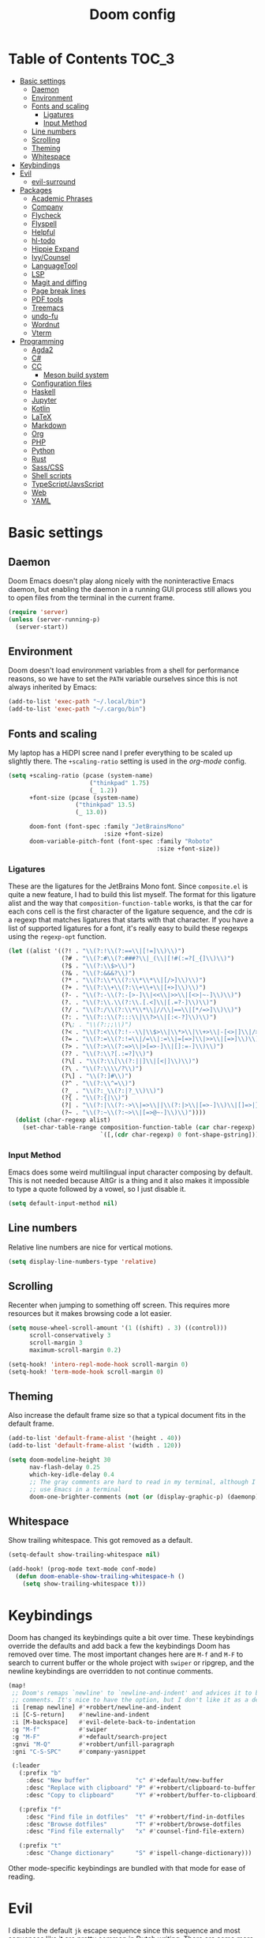 #+TITLE: Doom config

* Table of Contents :TOC_3:
- [[#basic-settings][Basic settings]]
  - [[#daemon][Daemon]]
  - [[#environment][Environment]]
  - [[#fonts-and-scaling][Fonts and scaling]]
    - [[#ligatures][Ligatures]]
    - [[#input-method][Input Method]]
  - [[#line-numbers][Line numbers]]
  - [[#scrolling][Scrolling]]
  - [[#theming][Theming]]
  - [[#whitespace][Whitespace]]
- [[#keybindings][Keybindings]]
- [[#evil][Evil]]
  - [[#evil-surround][evil-surround]]
- [[#packages][Packages]]
  - [[#academic-phrases][Academic Phrases]]
  - [[#company][Company]]
  - [[#flycheck][Flycheck]]
  - [[#flyspell][Flyspell]]
  - [[#helpful][Helpful]]
  - [[#hl-todo][hl-todo]]
  - [[#hippie-expand][Hippie Expand]]
  - [[#ivycounsel][Ivy/Counsel]]
  - [[#languagetool][LanguageTool]]
  - [[#lsp][LSP]]
  - [[#magit-and-diffing][Magit and diffing]]
  - [[#page-break-lines][Page break lines]]
  - [[#pdf-tools][PDF tools]]
  - [[#treemacs][Treemacs]]
  - [[#undo-fu][undo-fu]]
  - [[#wordnut][Wordnut]]
  - [[#vterm][Vterm]]
- [[#programming][Programming]]
  - [[#agda2][Agda2]]
  - [[#c][C#]]
  - [[#cc][CC]]
    - [[#meson-build-system][Meson build system]]
  - [[#configuration-files][Configuration files]]
  - [[#haskell][Haskell]]
  - [[#jupyter][Jupyter]]
  - [[#kotlin][Kotlin]]
  - [[#latex][LaTeX]]
  - [[#markdown][Markdown]]
  - [[#org][Org]]
  - [[#php][PHP]]
  - [[#python][Python]]
  - [[#rust][Rust]]
  - [[#sasscss][Sass/CSS]]
  - [[#shell-scripts][Shell scripts]]
  - [[#typescriptjavsscript][TypeScript/JavsScript]]
  - [[#web][Web]]
  - [[#yaml][YAML]]

* Basic settings
** Daemon
Doom Emacs doesn't play along nicely with the noninteractive Emacs daemon, but
enabling the daemon in a running GUI process still allows you to open files from
the terminal in the current frame.

#+begin_src emacs-lisp
(require 'server)
(unless (server-running-p)
  (server-start))
#+end_src

** Environment
Doom doesn't load environment variables from a shell for performance reasons, so
we have to set the =PATH= variable ourselves since this is not always inherited
by Emacs:

#+begin_src emacs-lisp
(add-to-list 'exec-path "~/.local/bin")
(add-to-list 'exec-path "~/.cargo/bin")
#+end_src

** Fonts and scaling
My laptop has a HiDPI scree nand I prefer everything to be scaled up slightly
there. The =+scaling-ratio= setting is used in the [[Org][org-mode]] config.

#+begin_src emacs-lisp
(setq +scaling-ratio (pcase (system-name)
                       ("thinkpad" 1.75)
                       (_ 1.2))
      +font-size (pcase (system-name)
                   ("thinkpad" 13.5)
                   (_ 13.0))

      doom-font (font-spec :family "JetBrainsMono"
                           :size +font-size)
      doom-variable-pitch-font (font-spec :family "Roboto"
                                          :size +font-size))
#+end_src

*** Ligatures
These are the ligatures for the JetBrains Mono font. Since =composite.el= is
quite a new feature, I had to build this list myself. The format for this
ligature alist and the way that =composition-function-table= works, is that the
car for each cons cell is the first character of the ligature sequence, and the
cdr is a regexp that matches ligatures that starts with that character. If you
have a list of supported ligatures for a font, it's really easy to build these
regexps using the =regexp-opt= function.

#+begin_src emacs-lisp
(let ((alist '((?! . "\\(?:!\\(?:==\\|[!=]\\)\\)")
               (?# . "\\(?:#\\(?:###?\\|_(\\|[!#(:=?[_{]\\)\\)")
               (?$ . "\\(?:\\$>\\)")
               (?& . "\\(?:&&&?\\)")
               (?* . "\\(?:\\*\\(?:\\*\\*\\|[/>]\\)\\)")
               (?+ . "\\(?:\\+\\(?:\\+\\+\\|[+>]\\)\\)")
               (?- . "\\(?:-\\(?:-[>-]\\|<<\\|>>\\|[<>|~-]\\)\\)")
               (?. . "\\(?:\\.\\(?:\\.[.<]\\|[.=?-]\\)\\)")
               (?/ . "\\(?:/\\(?:\\*\\*\\|//\\|==\\|[*/=>]\\)\\)")
               (?: . "\\(?::\\(?:::\\|\\?>\\|[:<-?]\\)\\)")
               (?\; . "\\(?:;;\\)")
               (?< . "\\(?:<\\(?:!--\\|\\$>\\|\\*>\\|\\+>\\|-[<>|]\\|/>\\|<[<=-]\\|=\\(?:=>\\|[<=>|]\\)\\||\\(?:||::=\\|[>|]\\)\\|~[>~]\\|[$*+/:<=>|~-]\\)\\)")
               (?= . "\\(?:=\\(?:!=\\|/=\\|:=\\|=[=>]\\|>>\\|[=>]\\)\\)")
               (?> . "\\(?:>\\(?:=>\\|>[=>-]\\|[]:=-]\\)\\)")
               (?? . "\\(?:\\?[.:=?]\\)")
               (?\[ . "\\(?:\\[\\(?:||]\\|[<|]\\)\\)")
               (?\ . "\\(?:\\\\/?\\)")
               (?\] . "\\(?:]#\\)")
               (?^ . "\\(?:\\^=\\)")
               (?_ . "\\(?:_\\(?:|?_\\)\\)")
               (?{ . "\\(?:{|\\)")
               (?| . "\\(?:|\\(?:->\\|=>\\||\\(?:|>\\|[=>-]\\)\\|[]=>|}-]\\)\\)")
               (?~ . "\\(?:~\\(?:~>\\|[=>@~-]\\)\\)"))))
  (dolist (char-regexp alist)
    (set-char-table-range composition-function-table (car char-regexp)
                          `([,(cdr char-regexp) 0 font-shape-gstring]))))
#+end_src

*** Input Method

Emacs does some weird multilingual input character composing by default. This is
not needed because AltGr is a thing and it also makes it impossible to type a
quote followed by a vowel, so I just disable it.

#+begin_src emacs-lisp
(setq default-input-method nil)
#+end_src

** Line numbers
Relative line numbers are nice for vertical motions.

#+begin_src emacs-lisp
(setq display-line-numbers-type 'relative)
#+end_src

** Scrolling
Recenter when jumping to something off screen. This requires more resources but
it makes browsing code a lot easier.

#+begin_src emacs-lisp
(setq mouse-wheel-scroll-amount '(1 ((shift) . 3) ((control)))
      scroll-conservatively 3
      scroll-margin 3
      maximum-scroll-margin 0.2)

(setq-hook! 'intero-repl-mode-hook scroll-margin 0)
(setq-hook! 'term-mode-hook scroll-margin 0)
#+end_src

** Theming
Also increase the default frame size so that a typical document fits in the
default frame.

#+begin_src emacs-lisp
(add-to-list 'default-frame-alist '(height . 40))
(add-to-list 'default-frame-alist '(width . 120))

(setq doom-modeline-height 30
      nav-flash-delay 0.25
      which-key-idle-delay 0.4
      ;; The gray comments are hard to read in my terminal, although I rarely
      ;; use Emacs in a terminal
      doom-one-brighter-comments (not (or (display-graphic-p) (daemonp))))
#+end_src

** Whitespace
Show trailing whitespace. This got removed as a default.

#+begin_src emacs-lisp
(setq-default show-trailing-whitespace nil)

(add-hook! (prog-mode text-mode conf-mode)
  (defun doom-enable-show-trailing-whitespace-h ()
    (setq show-trailing-whitespace t)))
#+end_src

* Keybindings
Doom has changed its keybindings quite a bit over time. These keybindings
override the defaults and add back a few the keybindings Doom has removed over time.
The most important changes here are =M-f= and =M-F= to search to current buffer
or the whole project with =swiper= or ripgrep, and the newline keybindings are
overridden to not continue comments.

#+begin_src emacs-lisp
(map!
 ;; Doom's remaps `newline' to `newline-and-indent' and advices it to break
 ;; comments. It's nice to have the option, but I don't like it as a default.
 :i [remap newline] #'+robbert/newline-and-indent
 :i [C-S-return]    #'newline-and-indent
 :i [M-backspace]   #'evil-delete-back-to-indentation
 :g "M-f"           #'swiper
 :g "M-F"           #'+default/search-project
 :gnvi "M-Q"        #'+robbert/unfill-paragraph
 :gni "C-S-SPC"     #'company-yasnippet

 (:leader
   (:prefix "b"
     :desc "New buffer"             "c" #'+default/new-buffer
     :desc "Replace with clipboard" "P" #'+robbert/clipboard-to-buffer
     :desc "Copy to clipboard"      "Y" #'+robbert/buffer-to-clipboard)

   (:prefix "f"
     :desc "Find file in dotfiles"  "t" #'+robbert/find-in-dotfiles
     :desc "Browse dotfiles"        "T" #'+robbert/browse-dotfiles
     :desc "Find file externally"   "x" #'counsel-find-file-extern)

   (:prefix "t"
     :desc "Change dictionary"      "S" #'ispell-change-dictionary)))
 #+end_src

Other mode-specific keybindings are bundled with that mode for ease of reading.

* Evil
I disable the default ~jk~ escape sequence since this sequence and most
sequences like it are pretty common in Dutch writing. There are some more
settings in =init.el=, as those have to be set before evil gets loaded.

#+begin_src emacs-lisp
(setq evil-escape-key-sequence nil
      evil-ex-substitute-global nil
      +evil-want-o/O-to-continue-comments nil)

(setq-default evil-symbol-word-search t)

;; Make `w' and `b' handle more like in vim
(add-hook 'after-change-major-mode-hook #'+robbert/fix-evil-words-underscore)

(after! evil
  ;; Doom Emacs overrides the `;' and `,' keys to also repeat things like
  ;; searches. Because it uses evil-snipe by default this hasn't been done for
  ;; the default f/F/t/T keybindings.
  (set-repeater! evil-find-char evil-repeat-find-char evil-repeat-find-char-reverse)
  (set-repeater! evil-find-char-backward evil-repeat-find-char evil-repeat-find-char-reverse)
  (set-repeater! evil-find-char-to evil-repeat-find-char evil-repeat-find-char-reverse)
  (set-repeater! evil-find-char-to-backward evil-repeat-find-char evil-repeat-find-char-reverse))
#+end_src

Package specific evil configuration such as that for Org and Magit is grouped
with the package.

** evil-surround
Add some more pairs commonly used in Org and LaTeX to evil-surround.

#+begin_src emacs-lisp
;; TODO: Check whether this still works
(after! evil-surround
  ;; Add evil-surround support for common markup symbols
  (dolist (pair '((?$ . ("$" . "$")) (?= . ("=" . "=")) (?~ . ("~" . "~"))
                  (?/ . ("/" . "/")) (?* . ("*" . "*")) (?* . (":" . ":"))))
    (push pair evil-surround-pairs-alist)))
#+end_src

* Packages
** Academic Phrases
#+begin_src emacs-lisp
(use-package! academic-phrases)
#+end_src

** Company
#+begin_src emacs-lisp
(after! company
  (setq company-minimum-prefix-length 2
        company-idle-delay 0.1))
#+end_src

** Flycheck
#+begin_src emacs-lisp
(setq flycheck-pos-tip-timeout 15)

(map!
 (:after flycheck
   (:map flycheck-error-list-mode-map
     :m [M-return] #'flycheck-error-list-explain-erro)))
#+end_src

** Flyspell
Add spell checking to all text documents.

#+begin_src emacs-lisp
(setq flyspell-default-dictionary "english")

(add-hook 'text-mode-hook 'flyspell-mode)
#+end_src

** Helpful
Increase the size of help popups to match Ivy's height.

#+begin_src emacs-lisp
(set-popup-rule! "^\\*Help" :size 0.3 :select t)
#+end_src

** hl-todo
Add more useful TODO keywords to be highlighted, and also highlight TODOs in
text documents.

#+begin_src emacs-lisp
(add-hook 'text-mode-hook #'hl-todo-mode)

(after! hl-todo
  (setq hl-todo-keyword-faces
        `(("TODO"  . ,(face-foreground 'warning))
          ("FIXME" . ,(face-foreground 'error))
          ("XXX"   . ,(face-foreground 'error))
          ("HACK"  . ,(face-foreground 'error))
          ("NOTE"  . ,(face-foreground 'success)))))
#+end_src

** Hippie Expand
Hippie Expand is really useful, but it comes with quite a few redundant or error
prone completion functions enabled by default.

#+begin_src emacs-lisp
(setq hippie-expand-try-functions-list
      '(try-complete-file-name-partially
        try-complete-file-name
        try-expand-all-abbrevs
        try-expand-line
        try-expand-dabbrev-visible
        try-expand-dabbrev-all-buffers
        try-expand-dabbrev-from-kill
        try-complete-lisp-symbol-partially
        try-complete-lisp-symbol))

(after! yasnippet
  (add-to-list 'hippie-expand-try-functions-list 'yas-hippie-try-expand))

(map! [remap dabbrev-expand] #'hippie-expand)
#+end_src

** Ivy/Counsel
#+begin_src emacs-lisp
(setq completion-styles '(partial-completion initials)
      confirm-nonexistent-file-or-buffer nil)

(map!
 (:after ivy
   (:map ivy-minibuffer-map
     "C-d" #'ivy-scroll-up-command
     "C-u" #'ivy-scroll-down-command)))
#+end_src

** LanguageTool
Using LanguageTool inside of a structured text document such as LaTeX, Org or
Markdown you will get lots of whitespace related lints, so I just disable that
rule from the start. The keybindigns don't make a lot of sense, but they're easy
to use and not in use for anything else.

#+begin_src emacs-lisp
(after! langtool
  (setq langtool-disabled-rules '("WHITESPACE_RULE")
        langtool-java-classpath "/usr/share/languagetool:/usr/share/java/languagetool/*"))

(map!
 :m "[v" #'+robbert/languagetool-previous-error
 :m "]v" #'+robbert/languagetool-next-error

 (:leader
   (:prefix "t"
     :desc "LanguageTool"         "t" #'+robbert/languagetool-toggle
     :desc "LanguageTool correct" "T" #'langtool-correct-buffer)))
#+end_src

** LSP
=lsp-ui='s peek functionality is pretty cool, but it's missing default evil
bindings.

#+begin_src emacs-lisp
(after! lsp-mode
  ;; Don't highlight symbols automatically, I'll use `gh' to do this manually
  (setq lsp-enable-symbol-highlighting nil)

  ;; Ignore build artifact directories used in Meson projects
  (add-to-list 'lsp-file-watch-ignored "[/\\\\]build$")

  ;; Doom disables a few LSP features by default, but some of them can be quite
  ;; useful especially in C++
  (setq lsp-enable-text-document-color t
        lsp-semantic-highlighting :deferred
        lsp-enable-file-watchers t
        ;; Not sure if these two are actually used and, if they are, what they
        ;; are used for. Might disable them later
        lsp-enable-indentation t
        lsp-enable-on-type-formatting t
        ;; Already disabled by Doom, these don't really add anything
        lsp-enable-folding nil))

(map!
 (:after lsp-ui
   (:map lsp-ui-peek-mode-map
     [tab]                           #'lsp-ui-peek--toggle-file
     "j"                             #'lsp-ui-peek--select-next
     "C-j"                           #'lsp-ui-peek--select-next
     "k"                             #'lsp-ui-peek--select-prev
     "C-k"                           #'lsp-ui-peek--select-prev
     "l"                             #'lsp-ui-peek--goto-xref
     "C-l"                           #'lsp-ui-peek--goto-xref
     "J"                             #'lsp-ui-peek--select-next-file
     "K"                             #'lsp-ui-peek--select-prev-file)

   (:map lsp-ui-mode-map
     :nvi [M-return]                 #'lsp-execute-code-action
     :nv  "gh"                       #'lsp-document-highlight

     (:localleader
       (:prefix "g"
         :desc "Implementations" "i" #'lsp-ui-peek-find-implementation)))))
#+end_src

** Magit and diffing
Magit can do word diffs. This is disabled by default since it is very slow, but
it makes reading diffs a lot easier. I also disable commits starting in insert
mode since this conflicts with years of muscle memory.

#+begin_src emacs-lisp
(after! ediff
  ;; Ancestor is already shown in buffer C
  (setq ediff-show-ancestor nil))

(after! magit
  (remove-hook 'git-commit-setup-hook #'+vc-start-in-insert-state-maybe-h)
  (setq magit-diff-refine-hunk 'all))

(after! magit-todos
  ;; Ignore concatenated/minified files when searching for todos
  (setq magit-todos-rg-extra-args '("-M 512")))

(map!
 (:after diff-mode
   (:map diff-mode-map
     :nm "{" #'diff-hunk-prev
     :nm "}" #'diff-hunk-next))

 (:leader
   (:prefix "g"
     :desc "Git blame (follow copy)" "B" #'+robbert/magit-blame-follow-copy)))
#+end_src

** Page break lines
Transforms =^L= characters used in elisp into horizontal lines.

#+begin_src emacs-lisp
(use-package! page-break-lines
  :config
  (add-hook! '(emacs-lisp-mode-hook view-mode-hook) 'turn-on-page-break-lines-mode))
#+end_src

** PDF tools
#+begin_src emacs-lisp
;; Auto reload PDFs
(add-hook 'doc-view-mode-hook #'auto-revert-mode)
#+end_src

** Treemacs
Highlight directories based on git status

#+begin_src emacs-lisp
(setq +treemacs-git-mode 'deferred)
#+end_src

** undo-fu
Allow undos adn redos within the selected region.

#+begin_src emacs-lisp
(after! undo-fu
  (setq undo-fu-allow-undo-in-region t))
#+end_src

** Wordnut
#+begin_src emacs-lisp
(after! wordnut
  (set-popup-rule! "^\\*WordNut\\*$" :size 0.3 :select t))
#+end_src

** Vterm
Disable cursor blinking in =vterm-mode=. This is not needed and it persists
after the terminal closes.

#+begin_src emacs-lisp
(add-hook! 'vterm-mode-hook
  (defun +robbert-disable-vterm-blinking-h ()
    (blink-cursor-mode -1)))
#+end_src

* Programming
** Agda2
#+begin_src emacs-lisp
(after! agda2-mode
  (set-lookup-handlers! 'agda2-mode :definition #'agda2-goto-definition-keyboard)

  (map! :map agda2-mode-map
        "C-c w" #'+robbert/agda-insert-with

        (:localleader
          :desc "Insert 'with'" "w" #'+robbert/agda-insert-with)))
#+end_src

** C#
#+begin_src emacs-lisp
(add-to-list 'auto-mode-alist '("\\.csproj$" . nxml-mode))
(add-to-list 'auto-mode-alist '("\\.ruleset$" . nxml-mode))

(after! csharp-mode
  (set-electric! 'csharp-mode :chars '(?\n ?\{)))

(after! omnisharp
  ;; Killing the omnisharp server doesn't work as well when constantly switching
  ;; branches and previewing files
  (add-hook! 'csharp-mode-hook :append
    (defun +robbert-dont-stop-omnisharp-h ()
      (remove-hook 'kill-buffer-hook #'omnisharp-stop-server t) ))

  (map! :map omnisharp-mode-map
        :nv [M-return]                 #'omnisharp-run-code-action-refactoring

        (:localleader
          :desc "Refactor this"  "SPC" #'omnisharp-run-code-action-refactoring
          :desc "Restart server" "s"   #'omnisharp-start-omnisharp-server)) )
#+end_src

** CC
Use C++ as a default.

#+begin_src emacs-lisp
(setq +cc-default-header-file-mode 'c++-mode
      ;; Match the Chromium clang-format style
      c-basic-offset 4
      c-offsets-alist '((innamespace . 0)
                        (access-label . /)
                        (inclass . +)))
#+end_src

=projectile-find-other-file= isn't very useful when multiple header and
implementation files have the same file name.

#+begin_src emacs-lisp
(map! :map c-mode-map
      :localleader
      "o" #'ff-find-other-file)
#+end_src

*** Meson build system
#+begin_src emacs-lisp
(use-package! meson-mode
  :mode "/meson\\(\\.build\\|_options\\.txt\\)\\'")
#+end_src

** Configuration files
Systemd and other software use standard conf file syntax, but Emacs doesn't know
about this by default since it can't infer it from the filename or the contents
of the files.

#+begin_src emacs-lisp
(add-to-list 'auto-mode-alist '("\\.service$" . conf-unix-mode))
(add-to-list 'auto-mode-alist '("\\.socket$" . conf-unix-mode))
(add-to-list 'auto-mode-alist '("\\.target$" . conf-unix-mode))
(add-to-list 'auto-mode-alist '("index\\.theme$" . conf-unix-mode))
(add-to-list 'auto-mode-alist '("\\.timer$" . conf-unix-mode))
(add-to-list 'auto-mode-alist '("\\.wrap$" . conf-unix-mode))
#+end_src

** Haskell
Use hindent isntead of brittany for Haskell mode. I prefer hindent's style and
brittany breaks very quickly. It does tend to be a bit overzealous though, so
I'll invoke it manually when it's needed.

#+begin_src emacs-lisp
(after! haskell-mode
  (set-formatter! 'hindent '("hindent") :modes '(haskell-mode literate-haskell-mode))
  (add-to-list '+format-on-save-enabled-modes 'haskell-mode t)

  ;; Improve code navigation in Haskell buffers
  (add-hook 'haskell-mode-hook #'haskell-decl-scan-mode)
  (add-hook 'haskell-mode-hook #'haskell-indentation-mode)
  (setq-hook! 'haskell-mode-hook
    outline-regexp "-- \\*+"
    ;; `haskell-mode' sets the default tab width to eight spaces for some reason
    tab-width 2)

  ;; XXX: Doom recently added something similar so this is not being used
  ;;      anymore. This version might be better though.
  (map! :map haskell-mode-map
        [remap evil-open-above] #'+robbert/haskell-evil-open-above
        [remap evil-open-below] #'+robbert/haskell-evil-open-below))

;; TODO: Replace by something else since intero's been deprecated
(after! intero
  (flycheck-add-next-checker 'intero '(warning . haskell-hlint))

  (map! :map intero-mode-map
        ;; We can't just set the documentation function here since `intero-info'
        ;; does its own buffer management
        [remap +lookup/documentation] #'intero-info))
#+end_src

Some Haskell preprocessors such as Happy, Alex and uuagc use haskell-like syntax
with a few additions. For these files it's useful to have most of the
functionality of haskell-mode available.

#+begin_src emacs-lisp
(add-to-list 'auto-mode-alist '("\\.ag$" . +robbert/basic-haskell-mode))
#+end_src

** Jupyter
By default ein expects you to store all of your notebooks in a single directory,
but I just jupyter for lots of different projects so that doesn't work for me.

#+begin_src emacs-lisp
(after! ein
  (setq ein:jupyter-default-notebook-directory nil
        ein:slice-image '(10 nil)))

(map!
 (:after ein-multilang
   (:map ein:notebook-multilang-mode-map
     :ni  [C-return] #'ein:worksheet-execute-cell
     :ni  [S-return] #'ein:worksheet-execute-cell-and-goto-next
     :nvi [backtab]  #'ein:pytools-request-tooltip-or-help
     :n   "gj"       #'ein:worksheet-goto-next-input
     :n   "gk"       #'ein:worksheet-goto-prev-input
     :nv  "M-j"      #'ein:worksheet-move-cell-down
     :nv  "M-k"      #'ein:worksheet-move-cell-up
     :nv  "C-s"      #'ein:notebook-save-notebook-command
     (:localleader
       "y" #'ein:worksheet-copy-cell
       "p" #'ein:worksheet-yank-cell
       "d" #'ein:worksheet-kill-cell)))

 (:after ein-traceback
   (:map ein:traceback-mode-map
     (:localleader
       "RET" #'ein:tb-jump-to-source-at-point-command
       "n"   #'ein:tb-next-item
       "p"   #'ein:tb-prev-item
       "q"   #'bury-buffer)))

 (:leader
   (:prefix "o"
     (:prefix-map ("j" . "jupyter")
       :desc "Open in browser" "b" #'ein:notebook-open-in-browser
       :desc "Open this file"  "f" #'ein:notebooklist-open-notebook-by-file-name
       :desc "Login and open"  "o" #'ein:jupyter-server-login-and-open
       :desc "Start server"    "s" #'ein:jupyter-server-start))))
#+end_src

** Kotlin
#+begin_src emacs-lisp
(use-package! kotlin-mode)
#+end_src

** LaTeX
#+begin_src emacs-lisp
(after! latex-mode
  (set-electric! 'latex-mode :chars '(?\n ?\{)))
#+end_src

** Markdown
Disable trailing whitespace stripping for Markdown mode since this conflicts
with explicit line breaks (i.e. two spaces at the end of a line).

#+begin_src emacs-lisp
(after! markdown-mode
  (add-hook 'markdown-mode-hook #'doom-disable-delete-trailing-whitespace-h))
#+end_src

** Org
Org's default LaTeX and PDF exports are a bit barebones. This enables a lot of
functionality I use in most of my LaTeX documents, including proper syntax
highlighting.

#+begin_src emacs-lisp
(setq org-directory (expand-file-name "~/Documenten/notes/"))

(after! org
  (setq org-export-with-smart-quotes t
        org-imenu-depth 3
        org-highlight-latex-and-related '(latex script entities))

  (set-face-attribute
   'org-todo nil :foreground (doom-darken (face-foreground 'org-todo) 0.2))

  ;; Org mode should use komascript for LaTeX exports and code fragments should be colored
  (with-eval-after-load 'ox-latex
    (add-to-list 'org-latex-classes
                 '("koma-article"
                   "\\documentclass[parskip=half]{scrartcl}
                    [DEFAULT-PACKAGES] [PACKAGES]
                    \\setminted{frame=leftline,framesep=1em,linenos,numbersep=1em,style=friendly}
                    \\setminted[python]{python3}
                    [EXTRA]"
                   ("\\section{%s}" . "\\section*{%s}")
                   ("\\subsection{%s}" . "\\subsection*{%s}")
                   ("\\subsubsection{%s}" . "\\subsubsection*{%s}")
                   ("\\paragraph{%s}" . "\\paragraph*{%s}")
                   ("\\subparagraph{%s}" . "\\subparagraph*{%s}")))
    (add-to-list 'org-latex-packages-alist '("dutch" "babel"))
    (add-to-list 'org-latex-packages-alist '("newfloat" "minted"))
    (setq org-latex-default-class "koma-article"
          org-format-latex-options
          (plist-put org-format-latex-options
                     :scale (* 1.25 +scaling-ratio))
          org-latex-caption-above nil
          org-latex-listings 'minted
          ;; latexmk tends to play along nicer than pdflatex
          org-latex-pdf-process '("latexmk -f -pdf %f"))))

(after! evil-org
  (setq evil-org-use-additional-insert t)
  (add-to-list 'evil-org-key-theme 'additional)
  (evil-org--populate-additional-bindings)

  (map! :map evil-org-mode-map
        ;; Doom changes c-return to always create new list items when inside of a
        ;; list, but M-return already does this so I prefer the old behaviour
        [C-return] (evil-org-define-eol-command org-insert-heading-respect-content)
        :ni [M-return] #'+robbert/evil-org-always-open-below))
#+end_src

Doom also supports exporting Org documents using Pandoc. This enables LaTeX math
notation in all exported documents.

#+begin_src emacs-lisp
(after! ox-pandoc
  ;; Doom explicitely adds the deprecated `parse-raw' option
  (setq org-pandoc-options '((standalone . t) (mathjax . t))))
#+end_src

** PHP
The standard should be set either through a configuration file or globally using
=phpcs --config-set default_standard psr2= to ensure that flymake and phpcbf use
the same standard.

#+begin_src emacs-lisp
;; (use-package! phpcbf
;;   :config
;;   (set-formatter! 'php-mode #'phpcbf))
#+end_src

** Python
Python offers some nicer ways to work with REPLs. Also change the defaults to
use mspyls and to make electric indent a less aggressive.

#+begin_src emacs-lisp
(setq-hook! 'rustic-mode-hook fill-column 79)

(add-to-list 'auto-mode-alist '("Pipfile$" . conf-toml-mode))
(add-to-list 'auto-mode-alist '("Pipfile\\.lock$" . json-mode))

(setq lsp-python-ms-nupkg-channel "daily")
(after! lsp-mode
  ;; Also show flake8 warnings since mspyls misses a lot of things
  (flycheck-add-next-checker 'lsp '(warning . python-flake8)))

;; mypy is automaitcally run after flake8, this doesn't work with virtualenvs
;; without installing mypy to that virtualenv so I'll just disable it by
;; default
(setq-hook! 'python-mode-hook flycheck-disabled-checkers '(python-mypy python-pylint))
(add-hook 'python-mode-hook #'rainbow-delimiters-mode)
(after! python
  ;; Set this to `django' to force docstring to always be on multiple lines
  (setq python-fill-docstring-style 'onetwo)

  ;; Electric indent on `:' only really works for `else' clauses and makes
  ;; defining functions a lot harder than it should be
  (set-electric! 'python-mode ':words '("else:"))
  ;; FIXME: The above doesn't clear the list of electric indent characters
  ;;        anymore
  (setq-hook! 'python-mode-hook electric-indent-chars '())
  ;; Disable the default template, as we don't need a hashbang in every Python
  ;; file
  (set-file-template! 'python-mode :ignore t)

  (map! :map python-mode-map
        (:localleader
          (:prefix ("r" . "REPL send")
            :desc "Buffer"   "b" #'python-shell-send-buffer
            :desc "Function" "f" #'python-shell-send-defun
            :desc "Region"   "r" #'python-shell-send-region))))
#+end_src

** Rust
#+begin_src emacs-lisp
(setq-hook! 'rustic-mode-hook fill-column 100)

(setq rustic-indent-offset 4)
#+end_src

Enable clippy support and enable rust-analyzer.

#+begin_src emacs-lisp
(setq lsp-rust-server 'rust-analyzer
      lsp-rust-clippy-preference "on")

;; RLS, for some reason, always wants to use the stable compiler's source code
;; even when specifically running the nightly RLS
;; XXX: Is this still needed?
(setenv "RUST_SRC_PATH"
          (expand-file-name "~/.rustup/toolchains/nightly-x86_64-unknown-linux-gnu/lib/rustlib/src/rust/src"))
#+end_src

** Sass/CSS
#+begin_src emacs-lisp
(setq css-indent-offset 2)

(after! css-mode
  (set-electric! 'css-mode :chars '(?})))
#+end_src

GNU Global is an easy way to hack function and mixin completion into
=scss-mode=. We only need it for Sass so all setup is done here.

#+begin_src emacs-lisp
(use-package! ggtags
  :commands (ggtags-find-tag-dwim ggtags-find-reference ggtags-mode)
  :hook (scss-mode . ggtags-mode)
  :config
  ;; Sort global results by nearness. This helps when editing Sass, as the
  ;; default variables will have a lower priority.
  (setq ggtags-sort-by-nearness t)

  ;; Fix gtags for Sass. Pygments has got a parser that works great, but it
  ;; doesn't use the dollar sign prefix. We'll have to manually add the jump
  ;; handler to scss-mode as there are not any yet.
  (add-hook! 'scss-mode-hook
    (defun +robbert-fix-scss-syntax-table-h ()
      (modify-syntax-entry ?$ "'") (modify-syntax-entry ?% ".")))

  ;; Completion is handled through `company-capf', though for scss in particular
  ;; we just want to use tags together with the lsp server as the built in
  ;; support misses a lot of variables
  (set-lookup-handlers! 'ggtags-mode
    :definition #'ggtags-find-tag-dwim
    :references #'ggtags-find-reference))

;; We can't apply our configuration in a simple hook as lsp-mode gets loaded
;; asynchronously
(add-hook! 'lsp-managed-mode-hook :append
  (defun +robbert-lsp-scss-gtags-sestup-h ()
    (cond ((derived-mode-p 'scss-mode)
           ;; `lsp-mode' overrides our tags here, but we need those for variable
           ;; name completions as `lsp-css' isn't that smart yet
           (setq ;; lsp-css's auto completion returns so many results that
                 ;; company struggles to keep up
                 company-idle-delay 0.3
                 completion-at-point-functions '(ggtags-completion-at-point lsp-completion-at-point))))))

(map! :map scss-mode-map
      (:localleader
        :desc "Generate tags" "t" #'+robbert/generate-scss-tags))
#+end_src

Allow jumping to stylesheets inside of =node_modules=:

#+begin_src emacs-lisp
;; TODO: Refactor this to use the new `+lookup/file' function
(require 'ffap)
(add-to-list 'ffap-alist '(scss-mode . +robbert/scss-find-file))
#+end_src

** Shell scripts
#+begin_src emacs-lisp
(setq sh-basic-offset 2)

(after! lsp-mode
  ;; Also show flake8 warnings since mspyls misses a lot of things
  (flycheck-add-next-checker 'lsp '(warning . sh-shellcheck)))

(after! fish-mode
  (set-electric! 'fish-mode :words '("else" "end")))
#+end_src

Override shfmt to use two spaces instead of tabs:

#+begin_src emacs-lisp
(after! format-all
  (set-formatter! 'shfmt
    '("shfmt"
      "-i" "2"
      ;; Mode selection copied from the default config
      ("-ln" "%s" (cl-case (and (boundp 'sh-shell) (symbol-value 'sh-shell))
                    (bash "bash") (mksh "mksh") (t "posix"))))
    :modes 'sh-mode))
#+end_src

** TypeScript/JavsScript
#+begin_src emacs-lisp
(setq js-indent-level 2
      typescript-indent-level 2)

(map!
 (:after tide
   (:map tide-mode-map
     :nv [M-return] #'tide-fix
     (:localleader
       :desc "JSDoc template" "c"   #'tide-jsdoc-template
       :desc "Restart"        "s"   #'tide-restart-server
       :desc "Fix issue"      "RET" #'tide-fix
       :desc "Refactor..."    "SPC" #'tide-refactor))))
#+end_src

** Web
Prevent self-closing HTML elements from getting an XML-style closing slash.
There are a lot of snippets included with yasnippet that override emmemt's
behaviour, so we try our best to remove them.

#+begin_src emacs-lisp
(after! emmet-mode
  (setq emmet-self-closing-tag-style ""))

(after! (yasnippet web-mode)
  (remhash 'web-mode yas--parents))
#+end_src

Editorconfig tries to be helpful and force =web-mode= to exactly follow the
style defined in =.editorconfig=, but this makes indented attribute lists look
weird.

#+begin_src emacs-lisp
(setq web-mode-markup-indent-offset 2
      web-mode-css-indent-offset 2
      web-mode-comment-style 2)

(after! web-mode
  ;; Make sure that attributes are indented when breaking lines (e.g. long lists
  ;; of classes)
  (set-electric! 'web-mode :chars '(?\<) :words '("endfor" "endif" "endblock"))

  ;; Editorconfig tells web-mode to indent attributes instead of aligning
  (add-hook! 'web-mode-hook :append
    (defun +robbert-undo-editorconfig-web-overrides-h ()
      (setq web-mode-attr-indent-offset nil
            web-mode-attr-value-indent-offset nil
            web-mode-block-padding 0))))

(map!
 (:after emmet-mode
   (:map emmet-mode-keymap
     :i [backtab] #'emmet-expand-line))

 (:after web-mode
   (:map web-mode-map
     "M-/" nil

     ;; In HTML we DO want to automatically indent broken 'strings', as these
     ;; are likely long attributes like a list of classes
     [remap newline] #'+robbert/newline-and-indent-always)))
#+end_src

** YAML
Don't autoformat yaml files since these files are very complicated and
formatting almost always breaks something.

#+begin_src emacs-lisp
(add-to-list '+format-on-save-enabled-modes 'yaml-mode t)
#+end_src
